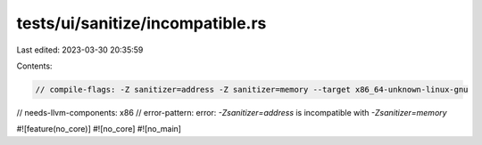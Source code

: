 tests/ui/sanitize/incompatible.rs
=================================

Last edited: 2023-03-30 20:35:59

Contents:

.. code-block:: rs

    // compile-flags: -Z sanitizer=address -Z sanitizer=memory --target x86_64-unknown-linux-gnu
// needs-llvm-components: x86
// error-pattern: error: `-Zsanitizer=address` is incompatible with `-Zsanitizer=memory`

#![feature(no_core)]
#![no_core]
#![no_main]


